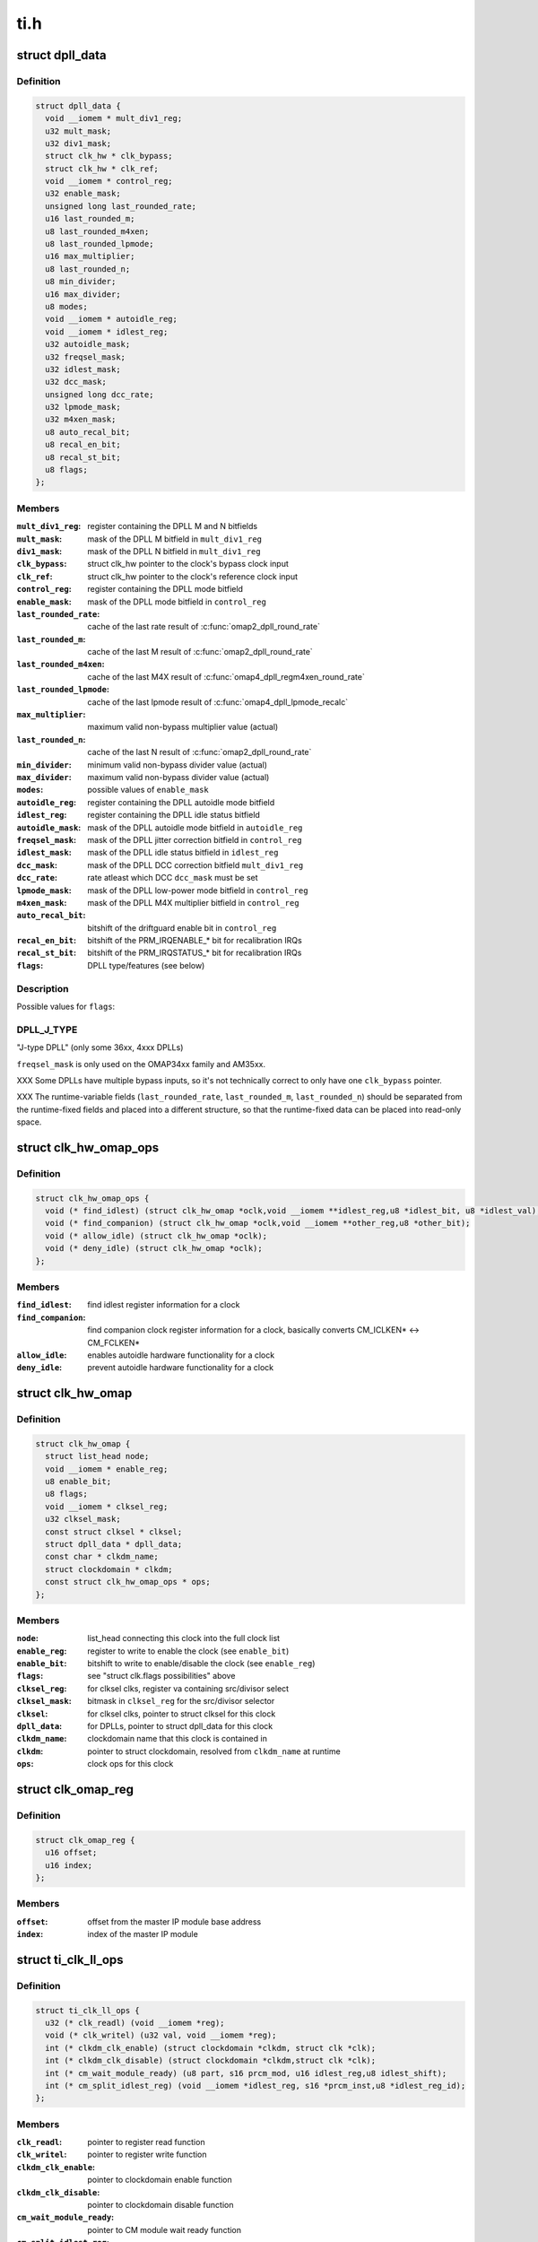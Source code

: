 .. -*- coding: utf-8; mode: rst -*-

====
ti.h
====


.. _`dpll_data`:

struct dpll_data
================

.. c:type:: dpll_data

    DPLL registers and integration data


.. _`dpll_data.definition`:

Definition
----------

.. code-block:: c

  struct dpll_data {
    void __iomem * mult_div1_reg;
    u32 mult_mask;
    u32 div1_mask;
    struct clk_hw * clk_bypass;
    struct clk_hw * clk_ref;
    void __iomem * control_reg;
    u32 enable_mask;
    unsigned long last_rounded_rate;
    u16 last_rounded_m;
    u8 last_rounded_m4xen;
    u8 last_rounded_lpmode;
    u16 max_multiplier;
    u8 last_rounded_n;
    u8 min_divider;
    u16 max_divider;
    u8 modes;
    void __iomem * autoidle_reg;
    void __iomem * idlest_reg;
    u32 autoidle_mask;
    u32 freqsel_mask;
    u32 idlest_mask;
    u32 dcc_mask;
    unsigned long dcc_rate;
    u32 lpmode_mask;
    u32 m4xen_mask;
    u8 auto_recal_bit;
    u8 recal_en_bit;
    u8 recal_st_bit;
    u8 flags;
  };


.. _`dpll_data.members`:

Members
-------

:``mult_div1_reg``:
    register containing the DPLL M and N bitfields

:``mult_mask``:
    mask of the DPLL M bitfield in ``mult_div1_reg``

:``div1_mask``:
    mask of the DPLL N bitfield in ``mult_div1_reg``

:``clk_bypass``:
    struct clk_hw pointer to the clock's bypass clock input

:``clk_ref``:
    struct clk_hw pointer to the clock's reference clock input

:``control_reg``:
    register containing the DPLL mode bitfield

:``enable_mask``:
    mask of the DPLL mode bitfield in ``control_reg``

:``last_rounded_rate``:
    cache of the last rate result of :c:func:`omap2_dpll_round_rate`

:``last_rounded_m``:
    cache of the last M result of :c:func:`omap2_dpll_round_rate`

:``last_rounded_m4xen``:
    cache of the last M4X result of
    :c:func:`omap4_dpll_regm4xen_round_rate`

:``last_rounded_lpmode``:
    cache of the last lpmode result of
    :c:func:`omap4_dpll_lpmode_recalc`

:``max_multiplier``:
    maximum valid non-bypass multiplier value (actual)

:``last_rounded_n``:
    cache of the last N result of :c:func:`omap2_dpll_round_rate`

:``min_divider``:
    minimum valid non-bypass divider value (actual)

:``max_divider``:
    maximum valid non-bypass divider value (actual)

:``modes``:
    possible values of ``enable_mask``

:``autoidle_reg``:
    register containing the DPLL autoidle mode bitfield

:``idlest_reg``:
    register containing the DPLL idle status bitfield

:``autoidle_mask``:
    mask of the DPLL autoidle mode bitfield in ``autoidle_reg``

:``freqsel_mask``:
    mask of the DPLL jitter correction bitfield in ``control_reg``

:``idlest_mask``:
    mask of the DPLL idle status bitfield in ``idlest_reg``

:``dcc_mask``:
    mask of the DPLL DCC correction bitfield ``mult_div1_reg``

:``dcc_rate``:
    rate atleast which DCC ``dcc_mask`` must be set

:``lpmode_mask``:
    mask of the DPLL low-power mode bitfield in ``control_reg``

:``m4xen_mask``:
    mask of the DPLL M4X multiplier bitfield in ``control_reg``

:``auto_recal_bit``:
    bitshift of the driftguard enable bit in ``control_reg``

:``recal_en_bit``:
    bitshift of the PRM_IRQENABLE\_\* bit for recalibration IRQs

:``recal_st_bit``:
    bitshift of the PRM_IRQSTATUS\_\* bit for recalibration IRQs

:``flags``:
    DPLL type/features (see below)




.. _`dpll_data.description`:

Description
-----------

Possible values for ``flags``\ :



.. _`dpll_data.dpll_j_type`:

DPLL_J_TYPE
-----------

"J-type DPLL" (only some 36xx, 4xxx DPLLs)

``freqsel_mask`` is only used on the OMAP34xx family and AM35xx.

XXX Some DPLLs have multiple bypass inputs, so it's not technically
correct to only have one ``clk_bypass`` pointer.

XXX The runtime-variable fields (\ ``last_rounded_rate``\ , ``last_rounded_m``\ ,
``last_rounded_n``\ ) should be separated from the runtime-fixed fields
and placed into a different structure, so that the runtime-fixed data
can be placed into read-only space.



.. _`clk_hw_omap_ops`:

struct clk_hw_omap_ops
======================

.. c:type:: clk_hw_omap_ops

    OMAP clk ops


.. _`clk_hw_omap_ops.definition`:

Definition
----------

.. code-block:: c

  struct clk_hw_omap_ops {
    void (* find_idlest) (struct clk_hw_omap *oclk,void __iomem **idlest_reg,u8 *idlest_bit, u8 *idlest_val);
    void (* find_companion) (struct clk_hw_omap *oclk,void __iomem **other_reg,u8 *other_bit);
    void (* allow_idle) (struct clk_hw_omap *oclk);
    void (* deny_idle) (struct clk_hw_omap *oclk);
  };


.. _`clk_hw_omap_ops.members`:

Members
-------

:``find_idlest``:
    find idlest register information for a clock

:``find_companion``:
    find companion clock register information for a clock,
    basically converts CM_ICLKEN\* <-> CM_FCLKEN*

:``allow_idle``:
    enables autoidle hardware functionality for a clock

:``deny_idle``:
    prevent autoidle hardware functionality for a clock




.. _`clk_hw_omap`:

struct clk_hw_omap
==================

.. c:type:: clk_hw_omap

    OMAP struct clk


.. _`clk_hw_omap.definition`:

Definition
----------

.. code-block:: c

  struct clk_hw_omap {
    struct list_head node;
    void __iomem * enable_reg;
    u8 enable_bit;
    u8 flags;
    void __iomem * clksel_reg;
    u32 clksel_mask;
    const struct clksel * clksel;
    struct dpll_data * dpll_data;
    const char * clkdm_name;
    struct clockdomain * clkdm;
    const struct clk_hw_omap_ops * ops;
  };


.. _`clk_hw_omap.members`:

Members
-------

:``node``:
    list_head connecting this clock into the full clock list

:``enable_reg``:
    register to write to enable the clock (see ``enable_bit``\ )

:``enable_bit``:
    bitshift to write to enable/disable the clock (see ``enable_reg``\ )

:``flags``:
    see "struct clk.flags possibilities" above

:``clksel_reg``:
    for clksel clks, register va containing src/divisor select

:``clksel_mask``:
    bitmask in ``clksel_reg`` for the src/divisor selector

:``clksel``:
    for clksel clks, pointer to struct clksel for this clock

:``dpll_data``:
    for DPLLs, pointer to struct dpll_data for this clock

:``clkdm_name``:
    clockdomain name that this clock is contained in

:``clkdm``:
    pointer to struct clockdomain, resolved from ``clkdm_name`` at runtime

:``ops``:
    clock ops for this clock




.. _`clk_omap_reg`:

struct clk_omap_reg
===================

.. c:type:: clk_omap_reg

    OMAP register declaration


.. _`clk_omap_reg.definition`:

Definition
----------

.. code-block:: c

  struct clk_omap_reg {
    u16 offset;
    u16 index;
  };


.. _`clk_omap_reg.members`:

Members
-------

:``offset``:
    offset from the master IP module base address

:``index``:
    index of the master IP module




.. _`ti_clk_ll_ops`:

struct ti_clk_ll_ops
====================

.. c:type:: ti_clk_ll_ops

    low-level ops for clocks


.. _`ti_clk_ll_ops.definition`:

Definition
----------

.. code-block:: c

  struct ti_clk_ll_ops {
    u32 (* clk_readl) (void __iomem *reg);
    void (* clk_writel) (u32 val, void __iomem *reg);
    int (* clkdm_clk_enable) (struct clockdomain *clkdm, struct clk *clk);
    int (* clkdm_clk_disable) (struct clockdomain *clkdm,struct clk *clk);
    int (* cm_wait_module_ready) (u8 part, s16 prcm_mod, u16 idlest_reg,u8 idlest_shift);
    int (* cm_split_idlest_reg) (void __iomem *idlest_reg, s16 *prcm_inst,u8 *idlest_reg_id);
  };


.. _`ti_clk_ll_ops.members`:

Members
-------

:``clk_readl``:
    pointer to register read function

:``clk_writel``:
    pointer to register write function

:``clkdm_clk_enable``:
    pointer to clockdomain enable function

:``clkdm_clk_disable``:
    pointer to clockdomain disable function

:``cm_wait_module_ready``:
    pointer to CM module wait ready function

:``cm_split_idlest_reg``:
    pointer to CM module function to split idlest reg




.. _`ti_clk_ll_ops.description`:

Description
-----------

Low-level ops are generally used by the basic clock types (clk-gate,
clk-mux, clk-divider etc.) to provide support for various low-level
hadrware interfaces (direct MMIO, regmap etc.), and is initialized
by board code. Low-level ops also contain some other platform specific
operations not provided directly by clock drivers.

